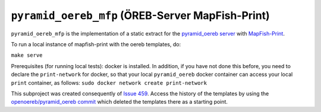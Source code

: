 =================================================
``pyramid_oereb_mfp`` (ÖREB-Server MapFish-Print)
=================================================

``pyramid_oereb_mfp`` is the implementation of a static extract for
the `pyramid_oereb server <https://github.com/openoereb/pyramid_oereb>`__
with `MapFish-Print <https://github.com/mapfish/mapfish-print>`__.

To run a local instance of mapfish-print with the oereb templates, do:

``make serve``

Prerequisites (for running local tests): 
docker is installed. In addition, if you have not done
this before, you need to declare the ``print-network`` for docker,
so that your local ``pyramid_oereb`` docker container can access
your local ``print`` container, as follows: 
``sudo docker network create print-network``

This subproject was created consequently of
`Issue 459 <https://github.com/openoereb/pyramid_oereb/issues/459>`__.
Access the history of the templates by using the `openoereb/pyramid_oereb commit <https://github.com/openoereb/pyramid_oereb/commit/352970f3504385a462797dab7de30fd00896b922>`__
which deleted the templates there as a starting point.
